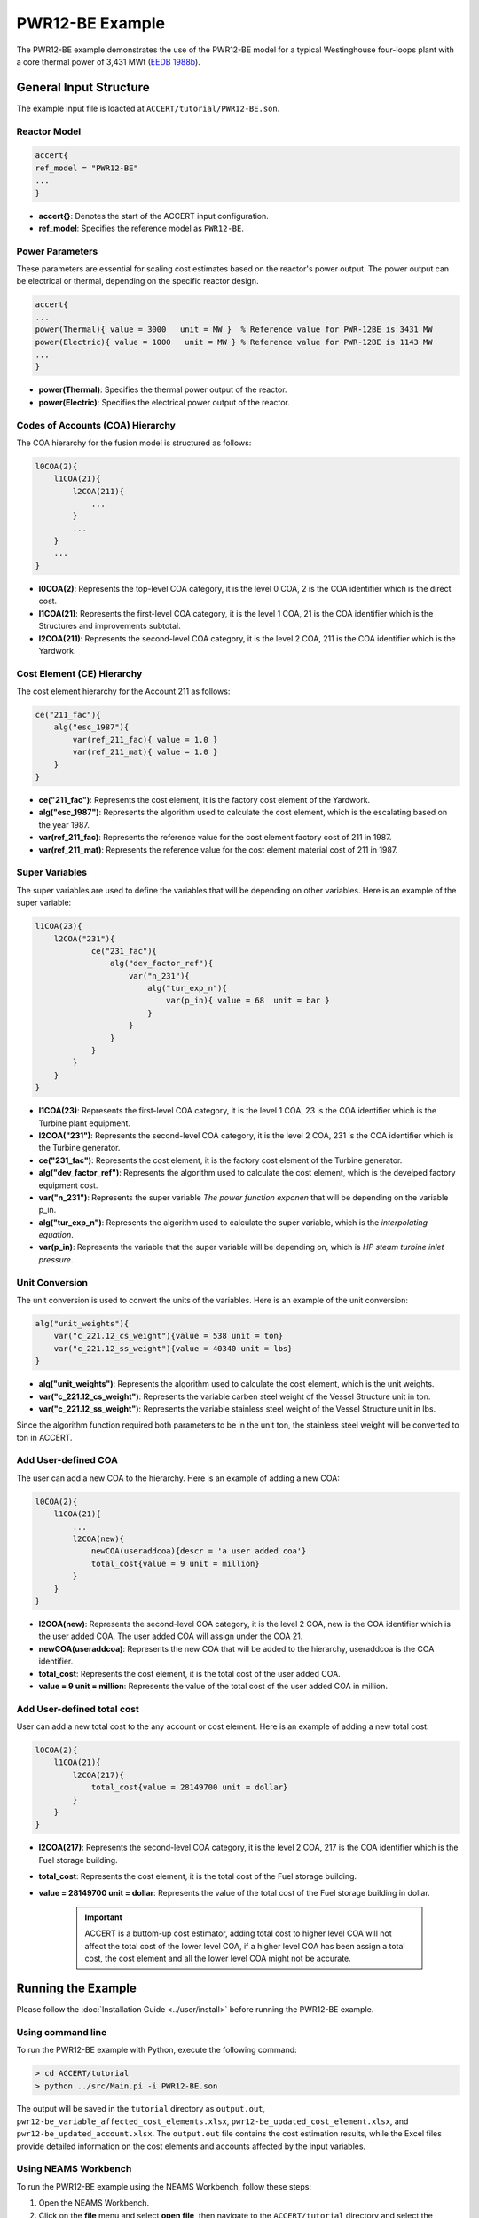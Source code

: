 PWR12-BE Example
================

The PWR12-BE example demonstrates the use of the PWR12-BE model for a typical Westinghouse four-loops plant with a core thermal power of 3,431 MWt (`EEDB 1988b <https://www.osti.gov/biblio/5042875>`_).

General Input Structure
------------------------

The example input file is loacted at ``ACCERT/tutorial/PWR12-BE.son``. 

Reactor Model
~~~~~~~~~~~~~

.. code-block:: console

    accert{
    ref_model = "PWR12-BE"
    ...
    }

- **accert{}**: Denotes the start of the ACCERT input configuration.
- **ref_model**: Specifies the reference model as ``PWR12-BE``.

Power Parameters
~~~~~~~~~~~~~~~~

These parameters are essential for scaling cost estimates based on the reactor's power output. The power output can be electrical or thermal, depending on the specific reactor design.

.. code-block:: console

    accert{
    ...
    power(Thermal){ value = 3000   unit = MW }  % Reference value for PWR-12BE is 3431 MW
    power(Electric){ value = 1000   unit = MW } % Reference value for PWR-12BE is 1143 MW
    ...
    }

- **power(Thermal)**: Specifies the thermal power output of the reactor.
- **power(Electric)**: Specifies the electrical power output of the reactor.

Codes of Accounts (COA) Hierarchy
~~~~~~~~~~~~~~~~~~~~~~~~~~~~~~~~~

The COA hierarchy for the fusion model is structured as follows:

.. code-block:: console

    l0COA(2){
        l1COA(21){
            l2COA(211){
                ...
            }
            ...
        }
        ...
    }

- **l0COA(2)**: Represents the top-level COA category, it is the level 0 COA, 2 is the COA identifier which is the direct cost.
- **l1COA(21)**: Represents the first-level COA category, it is the level 1 COA, 21 is the COA identifier which is the Structures and improvements subtotal.
- **l2COA(211)**: Represents the second-level COA category, it is the level 2 COA, 211 is the COA identifier which is the Yardwork.

Cost Element (CE) Hierarchy
~~~~~~~~~~~~~~~~~~~~~~~~~~~

The cost element hierarchy for the Account 211 as follows:

.. code-block:: console

    ce("211_fac"){
        alg("esc_1987"){
            var(ref_211_fac){ value = 1.0 }
            var(ref_211_mat){ value = 1.0 }
        }
    }

- **ce("211_fac")**: Represents the cost element, it is the factory cost element of the Yardwork.
- **alg("esc_1987")**: Represents the algorithm used to calculate the cost element, which is the escalating based on the year 1987.
- **var(ref_211_fac)**: Represents the reference value for the cost element factory cost of 211 in 1987.
- **var(ref_211_mat)**: Represents the reference value for the cost element material cost of 211 in 1987.

Super Variables
~~~~~~~~~~~~~~~

The super variables are used to define the variables that will be depending on other variables. Here is an example of the super variable:

.. code-block:: console

    l1COA(23){
        l2COA("231"){
                ce("231_fac"){
                    alg("dev_factor_ref"){
                        var("n_231"){
                            alg("tur_exp_n"){
                                var(p_in){ value = 68  unit = bar }
                            }
                        }
                    }  
                }
            }
        }
    }

- **l1COA(23)**: Represents the first-level COA category, it is the level 1 COA, 23 is the COA identifier which is the Turbine plant equipment.
- **l2COA("231")**: Represents the second-level COA category, it is the level 2 COA, 231 is the COA identifier which is the Turbine generator.
- **ce("231_fac")**: Represents the cost element, it is the factory cost element of the Turbine generator.
- **alg("dev_factor_ref")**: Represents the algorithm used to calculate the cost element, which is the develped factory equipment cost.
- **var("n_231")**: Represents the super variable `The power function exponen` that will be depending on the variable p_in.
- **alg("tur_exp_n")**: Represents the algorithm used to calculate the super variable, which is the `interpolating equation`.
- **var(p_in)**: Represents the variable that the super variable will be depending on, which is `HP steam turbine inlet pressure`.

Unit Conversion
~~~~~~~~~~~~~~~

The unit conversion is used to convert the units of the variables. Here is an example of the unit conversion:

.. code-block:: console


    alg("unit_weights"){
        var("c_221.12_cs_weight"){value = 538 unit = ton} 
        var("c_221.12_ss_weight"){value = 40340 unit = lbs}
    }


- **alg("unit_weights")**: Represents the algorithm used to calculate the cost element, which is the unit weights.
- **var("c_221.12_cs_weight")**: Represents the variable carben steel weight of the Vessel Structure unit in ton.
- **var("c_221.12_ss_weight")**: Represents the variable stainless steel weight of the Vessel Structure unit in lbs.

Since the algorithm function required both parameters to be in the unit ton, the stainless steel weight will be converted to ton in ACCERT.

Add User-defined COA 
~~~~~~~~~~~~~~~~~~~~~

The user can add a new COA to the hierarchy. Here is an example of adding a new COA:

.. code-block:: console

    l0COA(2){
        l1COA(21){
            ...
            l2COA(new){ 
                newCOA(useraddcoa){descr = 'a user added coa'}
                total_cost{value = 9 unit = million}       
            }
        }
    }

- **l2COA(new)**: Represents the second-level COA category, it is the level 2 COA, new is the COA identifier which is the user added COA. The user added COA will assign under the COA 21.
- **newCOA(useraddcoa)**: Represents the new COA that will be added to the hierarchy, useraddcoa is the COA identifier.
- **total_cost**: Represents the cost element, it is the total cost of the user added COA.
- **value = 9 unit = million**: Represents the value of the total cost of the user added COA in million.


Add User-defined total cost
~~~~~~~~~~~~~~~~~~~~~~~~~~~

User can add a new total cost to the any account or cost element. Here is an example of adding a new total cost:

.. code-block:: console

    l0COA(2){
        l1COA(21){
            l2COA(217){
                total_cost{value = 28149700 unit = dollar}       
            }
        }
    }


- **l2COA(217)**: Represents the second-level COA category, it is the level 2 COA, 217 is the COA identifier which is the Fuel storage building.
- **total_cost**: Represents the cost element, it is the total cost of the Fuel storage building.
- **value = 28149700 unit = dollar**: Represents the value of the total cost of the Fuel storage building in dollar.

   .. admonition:: Important
      :class: important
      
      ACCERT is a buttom-up cost estimator, adding total cost to higher level COA will not affect the total cost of the lower level COA, if a higher level COA has been assign a total cost, the cost element and all the lower level COA might not be accurate.

Running the Example
-------------------

Please follow the :doc:`Installation Guide <../user/install>` before running the PWR12-BE example.


Using command line
~~~~~~~~~~~~~~~~~~~

To run the PWR12-BE example with Python, execute the following command:

.. code-block:: console

    > cd ACCERT/tutorial
    > python ../src/Main.pi -i PWR12-BE.son

The output will be saved in the ``tutorial`` directory as ``output.out``, ``pwr12-be_variable_affected_cost_elements.xlsx``, ``pwr12-be_updated_cost_element.xlsx``, and ``pwr12-be_updated_account.xlsx``. The ``output.out`` file contains the cost estimation results, while the Excel files provide detailed information on the cost elements and accounts affected by the input variables.


Using NEAMS Workbench
~~~~~~~~~~~~~~~~~~~~~~

To run the PWR12-BE example using the NEAMS Workbench, follow these steps:

1. Open the NEAMS Workbench.
2. Click on the **file** menu and select **open file**, then navigate to the ``ACCERT/tutorial`` directory and select the ``PWR12-BE.son`` file.
3. In the main window, select App as `Accert`, then click on the **Run** button to execute the simulation.
4. Click on the **file** menu and select **open file**, then navigate to the ``ACCERT/tutorial`` directory and select the ``output.out`` file to view the cost estimation results.

